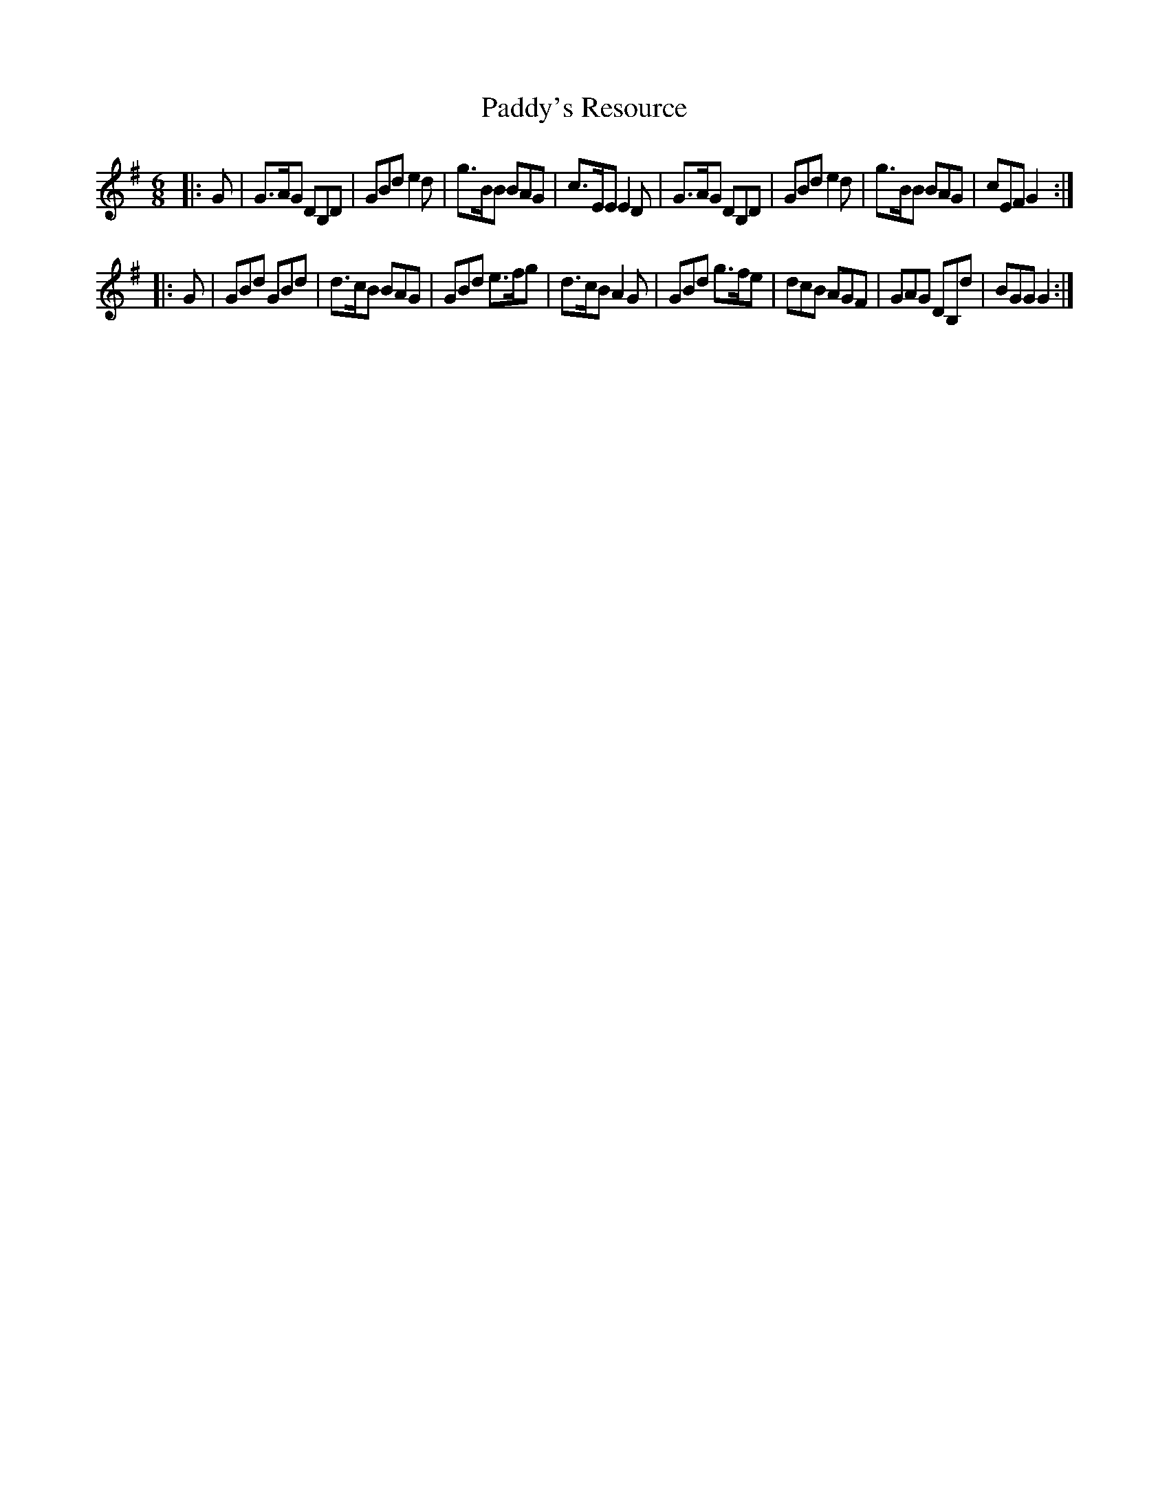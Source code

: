 X: 2
T: Paddy's Resource
R: jig 32
S: jasper:jasp.demon.co.uk tradtunes 2011-11-18
B: Francis O'Neill - TDMoI (1907) No. 212
M: 6/8
L: 1/8
%Q: 1/4=180
K: G
|: G |\
G>AG DB,D | GBd e2d | g>BB BAG | c>EE E2D |\
G>AG DB,D | GBd e2d | g>BB BAG | cEF G2 :|
|: G |\
GBd GBd | d>cB BAG | GBd e>fg | d>cB A2G |\
GBd g>fe | dcB AGF | GAG DB,d | BGG G2 :|

